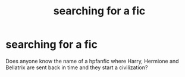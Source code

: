 #+TITLE: searching for a fic

* searching for a fic
:PROPERTIES:
:Author: nurekami
:Score: 2
:DateUnix: 1484732303.0
:DateShort: 2017-Jan-18
:FlairText: Fic Search
:END:
Does anyone know the name of a hpfanfic where Harry, Hermione and Bellatrix are sent back in time and they start a civilization?

